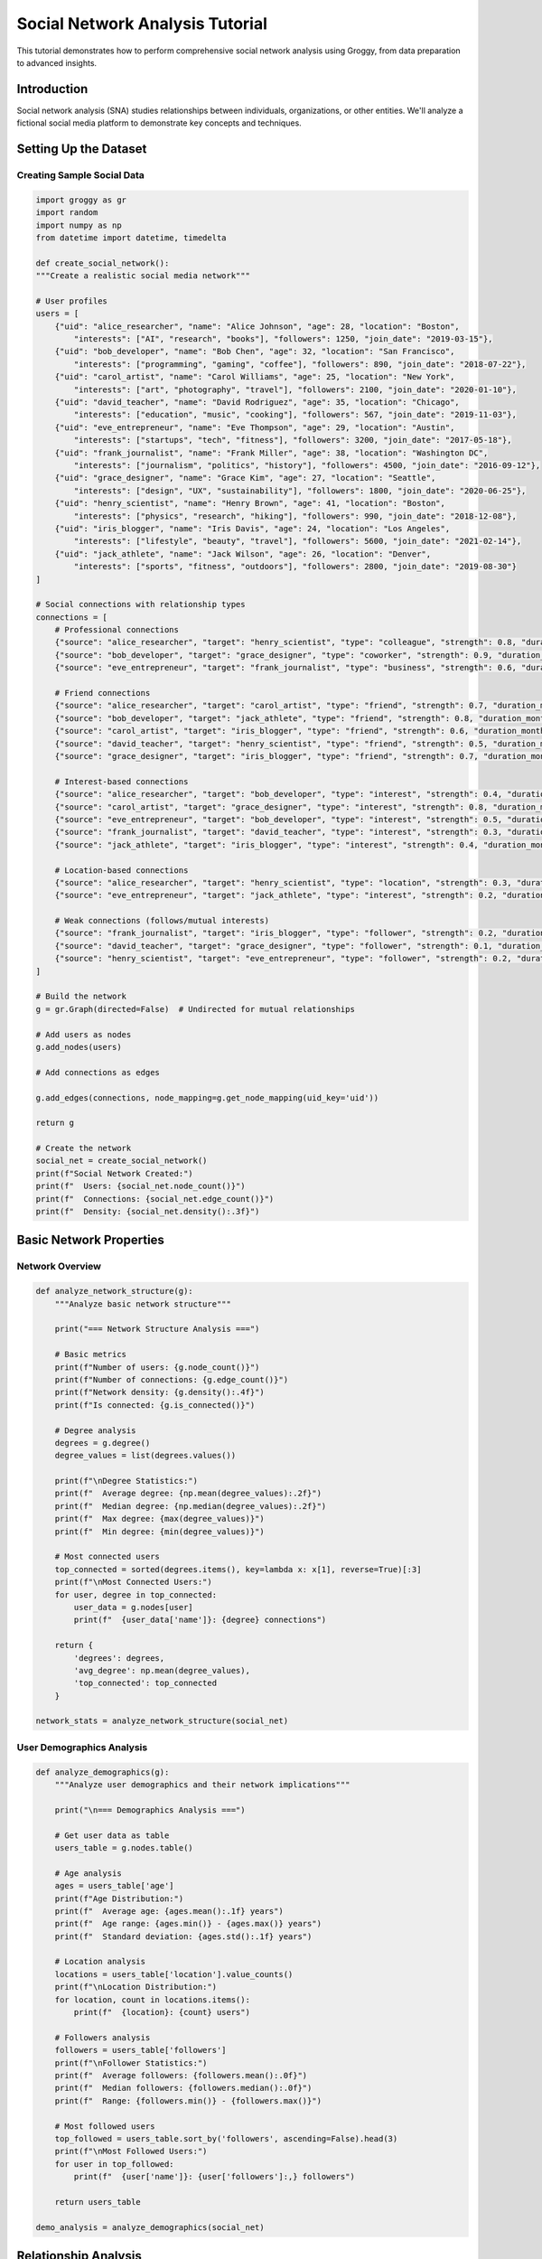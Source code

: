 Social Network Analysis Tutorial
================================

This tutorial demonstrates how to perform comprehensive social network analysis using Groggy, from data preparation to advanced insights.

Introduction
-----------

Social network analysis (SNA) studies relationships between individuals, organizations, or other entities. We'll analyze a fictional social media platform to demonstrate key concepts and techniques.

Setting Up the Dataset
---------------------

Creating Sample Social Data
~~~~~~~~~~~~~~~~~~~~~~~~~~

.. code-block:: python

    import groggy as gr
    import random
    import numpy as np
    from datetime import datetime, timedelta

    def create_social_network():
    """Create a realistic social media network"""
    
    # User profiles
    users = [
        {"uid": "alice_researcher", "name": "Alice Johnson", "age": 28, "location": "Boston", 
            "interests": ["AI", "research", "books"], "followers": 1250, "join_date": "2019-03-15"},
        {"uid": "bob_developer", "name": "Bob Chen", "age": 32, "location": "San Francisco", 
            "interests": ["programming", "gaming", "coffee"], "followers": 890, "join_date": "2018-07-22"},
        {"uid": "carol_artist", "name": "Carol Williams", "age": 25, "location": "New York", 
            "interests": ["art", "photography", "travel"], "followers": 2100, "join_date": "2020-01-10"},
        {"uid": "david_teacher", "name": "David Rodriguez", "age": 35, "location": "Chicago", 
            "interests": ["education", "music", "cooking"], "followers": 567, "join_date": "2019-11-03"},
        {"uid": "eve_entrepreneur", "name": "Eve Thompson", "age": 29, "location": "Austin", 
            "interests": ["startups", "tech", "fitness"], "followers": 3200, "join_date": "2017-05-18"},
        {"uid": "frank_journalist", "name": "Frank Miller", "age": 38, "location": "Washington DC", 
            "interests": ["journalism", "politics", "history"], "followers": 4500, "join_date": "2016-09-12"},
        {"uid": "grace_designer", "name": "Grace Kim", "age": 27, "location": "Seattle", 
            "interests": ["design", "UX", "sustainability"], "followers": 1800, "join_date": "2020-06-25"},
        {"uid": "henry_scientist", "name": "Henry Brown", "age": 41, "location": "Boston", 
            "interests": ["physics", "research", "hiking"], "followers": 990, "join_date": "2018-12-08"},
        {"uid": "iris_blogger", "name": "Iris Davis", "age": 24, "location": "Los Angeles", 
            "interests": ["lifestyle", "beauty", "travel"], "followers": 5600, "join_date": "2021-02-14"},
        {"uid": "jack_athlete", "name": "Jack Wilson", "age": 26, "location": "Denver", 
            "interests": ["sports", "fitness", "outdoors"], "followers": 2800, "join_date": "2019-08-30"}
    ]
    
    # Social connections with relationship types
    connections = [
        # Professional connections
        {"source": "alice_researcher", "target": "henry_scientist", "type": "colleague", "strength": 0.8, "duration_months": 18},
        {"source": "bob_developer", "target": "grace_designer", "type": "coworker", "strength": 0.9, "duration_months": 24},
        {"source": "eve_entrepreneur", "target": "frank_journalist", "type": "business", "strength": 0.6, "duration_months": 12},
        
        # Friend connections
        {"source": "alice_researcher", "target": "carol_artist", "type": "friend", "strength": 0.7, "duration_months": 36},
        {"source": "bob_developer", "target": "jack_athlete", "type": "friend", "strength": 0.8, "duration_months": 48},
        {"source": "carol_artist", "target": "iris_blogger", "type": "friend", "strength": 0.6, "duration_months": 15},
        {"source": "david_teacher", "target": "henry_scientist", "type": "friend", "strength": 0.5, "duration_months": 60},
        {"source": "grace_designer", "target": "iris_blogger", "type": "friend", "strength": 0.7, "duration_months": 20},
        
        # Interest-based connections
        {"source": "alice_researcher", "target": "bob_developer", "type": "interest", "strength": 0.4, "duration_months": 8},
        {"source": "carol_artist", "target": "grace_designer", "type": "interest", "strength": 0.8, "duration_months": 22},
        {"source": "eve_entrepreneur", "target": "bob_developer", "type": "interest", "strength": 0.5, "duration_months": 14},
        {"source": "frank_journalist", "target": "david_teacher", "type": "interest", "strength": 0.3, "duration_months": 6},
        {"source": "jack_athlete", "target": "iris_blogger", "type": "interest", "strength": 0.4, "duration_months": 10},
        
        # Location-based connections
        {"source": "alice_researcher", "target": "henry_scientist", "type": "location", "strength": 0.3, "duration_months": 24},
        {"source": "eve_entrepreneur", "target": "jack_athlete", "type": "interest", "strength": 0.2, "duration_months": 5},
        
        # Weak connections (follows/mutual interests)
        {"source": "frank_journalist", "target": "iris_blogger", "type": "follower", "strength": 0.2, "duration_months": 3},
        {"source": "david_teacher", "target": "grace_designer", "type": "follower", "strength": 0.1, "duration_months": 2},
        {"source": "henry_scientist", "target": "eve_entrepreneur", "type": "follower", "strength": 0.2, "duration_months": 7},
    ]
    
    # Build the network
    g = gr.Graph(directed=False)  # Undirected for mutual relationships
    
    # Add users as nodes
    g.add_nodes(users)
    
    # Add connections as edges
    
    g.add_edges(connections, node_mapping=g.get_node_mapping(uid_key='uid'))
    
    return g

    # Create the network
    social_net = create_social_network()
    print(f"Social Network Created:")
    print(f"  Users: {social_net.node_count()}")
    print(f"  Connections: {social_net.edge_count()}")
    print(f"  Density: {social_net.density():.3f}")

Basic Network Properties
-----------------------

Network Overview
~~~~~~~~~~~~~~~

.. code-block:: python

    def analyze_network_structure(g):
        """Analyze basic network structure"""
        
        print("=== Network Structure Analysis ===")
        
        # Basic metrics
        print(f"Number of users: {g.node_count()}")
        print(f"Number of connections: {g.edge_count()}")
        print(f"Network density: {g.density():.4f}")
        print(f"Is connected: {g.is_connected()}")
        
        # Degree analysis
        degrees = g.degree()
        degree_values = list(degrees.values())
        
        print(f"\nDegree Statistics:")
        print(f"  Average degree: {np.mean(degree_values):.2f}")
        print(f"  Median degree: {np.median(degree_values):.2f}")
        print(f"  Max degree: {max(degree_values)}")
        print(f"  Min degree: {min(degree_values)}")
        
        # Most connected users
        top_connected = sorted(degrees.items(), key=lambda x: x[1], reverse=True)[:3]
        print(f"\nMost Connected Users:")
        for user, degree in top_connected:
            user_data = g.nodes[user]
            print(f"  {user_data['name']}: {degree} connections")
        
        return {
            'degrees': degrees,
            'avg_degree': np.mean(degree_values),
            'top_connected': top_connected
        }

    network_stats = analyze_network_structure(social_net)


User Demographics Analysis
~~~~~~~~~~~~~~~~~~~~~~~~~

.. code-block:: python

    def analyze_demographics(g):
        """Analyze user demographics and their network implications"""
        
        print("\n=== Demographics Analysis ===")
        
        # Get user data as table
        users_table = g.nodes.table()
        
        # Age analysis
        ages = users_table['age']
        print(f"Age Distribution:")
        print(f"  Average age: {ages.mean():.1f} years")
        print(f"  Age range: {ages.min()} - {ages.max()} years")
        print(f"  Standard deviation: {ages.std():.1f} years")
        
        # Location analysis
        locations = users_table['location'].value_counts()
        print(f"\nLocation Distribution:")
        for location, count in locations.items():
            print(f"  {location}: {count} users")
        
        # Followers analysis
        followers = users_table['followers']
        print(f"\nFollower Statistics:")
        print(f"  Average followers: {followers.mean():.0f}")
        print(f"  Median followers: {followers.median():.0f}")
        print(f"  Range: {followers.min()} - {followers.max()}")
        
        # Most followed users
        top_followed = users_table.sort_by('followers', ascending=False).head(3)
        print(f"\nMost Followed Users:")
        for user in top_followed:
            print(f"  {user['name']}: {user['followers']:,} followers")
        
        return users_table

    demo_analysis = analyze_demographics(social_net)

Relationship Analysis
-------------------

Connection Types and Strength
~~~~~~~~~~~~~~~~~~~~~~~~~~~~

.. code-block:: python

    def analyze_relationships(g):
        """Analyze relationship types and strengths"""
        
        print("\n=== Relationship Analysis ===")
        
        # Get edge data
        edges_table = g.edges.table()
        
        # Relationship type distribution
        rel_types = edges_table['type'].value_counts()
        print(f"Relationship Types:")
        for rel_type, count in rel_types.items():
            percentage = (count / len(edges_table)) * 100
            print(f"  {rel_type.capitalize()}: {count} ({percentage:.1f}%)")
        
        # Relationship strength analysis
        strengths = edges_table['strength']
        print(f"\nRelationship Strength:")
        print(f"  Average strength: {strengths.mean():.3f}")
        print(f"  Strong relationships (>0.7): {len(edges_table[edges_table['strength'] > 0.7])}")
        print(f"  Weak relationships (<0.3): {len(edges_table[edges_table['strength'] < 0.3])}")
        
        # Duration analysis
        durations = edges_table['duration_months']
        print(f"\nRelationship Duration:")
        print(f"  Average duration: {durations.mean():.1f} months")
        print(f"  Long-term relationships (>24 months): {len(edges_table[edges_table['duration_months'] > 24])}")
        
        # Strongest relationships
        strongest = edges_table.sort_by('strength', ascending=False).head(3)
        print(f"\nStrongest Relationships:")
        for edge in strongest: # need iterator
            user1_name = g.nodes[edge['source']]['name']
            user2_name = g.nodes[edge['target']]['name']
            print(f"  {user1_name} <-> {user2_name}: {edge['strength']:.2f} ({edge['type']})")
        
        return edges_table

        relationship_analysis = analyze_relationships(social_net)

Homophily Analysis
~~~~~~~~~~~~~~~~~

.. code-block:: python

    def analyze_homophily(g):
        """Analyze homophily - tendency to connect with similar people"""
        
        print("\n=== Homophily Analysis ===")
        
        # Age homophily
        age_diffs = []
        location_matches = 0
        interest_overlaps = []
        total_edges = 0
        
        for edge in g.edges: # need iterator
            source_data = g.nodes[edge.source].item()
            target_data = g.nodes[edge.target].item()
            
            # Age difference
            age_diff = abs(source_data['age'] - target_data['age'])
            age_diffs.append(age_diff)
            
            # Location similarity
            if source_data['location'] == target_data['location']:
                location_matches += 1
            
            # Interest overlap
            source_interests = set(source_data['interests'])
            target_interests = set(target_data['interests'])
            overlap = len(source_interests.intersection(target_interests))
            interest_overlaps.append(overlap)
            
            total_edges += 1
        
        print(f"Age Homophily:")
        print(f"  Average age difference: {np.mean(age_diffs):.1f} years")
        print(f"  Same-age connections (<5 years): {sum(1 for diff in age_diffs if diff < 5)}/{total_edges}")
        
        print(f"\nLocation Homophily:")
        location_percentage = (location_matches / total_edges) * 100
        print(f"  Same-location connections: {location_matches}/{total_edges} ({location_percentage:.1f}%)")
        
        print(f"\nInterest Homophily:")
        print(f"  Average interest overlap: {np.mean(interest_overlaps):.1f} interests")
        print(f"  Connections with shared interests: {sum(1 for overlap in interest_overlaps if overlap > 0)}/{total_edges}")
        
        return {
            'age_diffs': age_diffs,
            'location_matches': location_matches,
            'interest_overlaps': interest_overlaps
        }

    homophily_analysis = analyze_homophily(social_net)

Centrality Analysis - # TODO: Add centrality analysis
-----------------

Influence and Importance
~~~~~~~~~~~~~~~~~~~~~~~

.. code-block:: python 

   def analyze_centrality(g): # TODO: Add centrality module - next release
       """Analyze different types of centrality to identify influential users"""
       
       print("\n=== Centrality Analysis ===")
       
       # Calculate different centrality measures
       degree_centrality = g.centrality.degree(normalized=True)
       pagerank = g.centrality.pagerank()
       betweenness = g.centrality.betweenness(normalized=True)
       
       # Create centrality comparison table
       users_table = g.nodes.table()
       centrality_data = []
       
       for user_id in g.nodes:
           user_data = g.nodes[user_id]
           centrality_data.append({
               'user_id': user_id,
               'name': user_data['name'],
               'degree_centrality': degree_centrality[user_id],
               'pagerank': pagerank[user_id],
               'betweenness': betweenness[user_id],
               'followers': user_data['followers']
           })
       
       # Convert to table and sort
       centrality_table = gr.table(centrality_data)
       
       print("Top 5 Users by Different Centrality Measures:")
       
       # Degree centrality (most connections)
       print(f"\nDegree Centrality (Most Connected):")
       top_degree = centrality_table.sort_values('degree_centrality', ascending=False).head(5)
       for _, user in top_degree.iterrows():
           print(f"  {user['name']}: {user['degree_centrality']:.3f}")
       
       # PageRank (influence through network)
       print(f"\nPageRank (Network Influence):")
       top_pagerank = centrality_table.sort_values('pagerank', ascending=False).head(5)
       for _, user in top_pagerank.iterrows():
           print(f"  {user['name']}: {user['pagerank']:.3f}")
       
       # Betweenness (bridge between communities)
       print(f"\nBetweenness Centrality (Network Bridges):")
       top_betweenness = centrality_table.sort_values('betweenness', ascending=False).head(5)
       for _, user in top_betweenness.iterrows():
           print(f"  {user['name']}: {user['betweenness']:.3f}")
       
       return centrality_table

   centrality_results = analyze_centrality(social_net)

Correlation Analysis
~~~~~~~~~~~~~~~~~~~

.. code-block:: python

   def analyze_centrality_correlations(centrality_table): # why are we using pandas here?
       """Analyze correlations between different centrality measures and external factors"""
       
       print("\n=== Centrality Correlations ===")
       
       # Convert to pandas for correlation analysis
       df = centrality_table.to_pandas()
       
       # Calculate correlations
       correlations = df[['degree_centrality', 'pagerank', 'betweenness', 'followers']].corr()
       
       print("Correlation Matrix:")
       print(correlations.round(3))
       
       # Specific insights
       degree_pagerank_corr = correlations.loc['degree_centrality', 'pagerank']
       followers_pagerank_corr = correlations.loc['followers', 'pagerank']
       
       print(f"\nKey Insights:")
       print(f"  Degree-PageRank correlation: {degree_pagerank_corr:.3f}")
       print(f"  Followers-PageRank correlation: {followers_pagerank_corr:.3f}")
       
       if degree_pagerank_corr > 0.7:
           print("  → Strong correlation between connections and influence")
       
       if followers_pagerank_corr > 0.5:
           print("  → External popularity aligns with network influence")
       else:
           print("  → Network influence differs from external popularity")
       
       return correlations

   correlations = analyze_centrality_correlations(centrality_results)

Community Detection - # TODO: Add community detection
-----------------

Finding Social Groups
~~~~~~~~~~~~~~~~~~~~

.. code-block:: python 

   def detect_communities(g): # TODO: Add community module - next release
       """Detect and analyze communities in the social network"""
       
       print("\n=== Community Detection ===")
       
       # Detect communities using Louvain algorithm
       communities = g.community.louvain(resolution=1.0)
       modularity = g.community.modularity(communities)
       
       print(f"Detected {len(communities)} communities")
       print(f"Modularity score: {modularity:.3f}")
       
       # Analyze each community
       community_analysis = []
       
       for i, community in enumerate(communities):
           print(f"\nCommunity {i+1} ({len(community)} members):")
           
           # Get community members' data
           members_data = []
           for user_id in community:
               user_data = g.nodes[user_id]
               members_data.append(user_data)
               print(f"  - {user_data['name']} ({user_data['location']})")
           
           # Analyze community characteristics
           locations = [member['location'] for member in members_data]
           ages = [member['age'] for member in members_data]
           interests = []
           for member in members_data:
               interests.extend(member['interests'])
           
           # Most common characteristics
           from collections import Counter
           location_counts = Counter(locations)
           interest_counts = Counter(interests)
           
           community_info = {
               'id': i,
               'size': len(community),
               'avg_age': np.mean(ages),
               'dominant_location': location_counts.most_common(1)[0] if location_counts else None,
               'common_interests': interest_counts.most_common(3),
               'members': community
           }
           
           community_analysis.append(community_info)
           
           print(f"    Average age: {community_info['avg_age']:.1f}")
           if community_info['dominant_location']:
               print(f"    Dominant location: {community_info['dominant_location'][0]}")
           print(f"    Common interests: {[interest for interest, count in community_info['common_interests']]}")
       
       return communities, community_analysis

   communities, community_info = detect_communities(social_net)

.. Inter-Community Analysis - # TODO: Add inter-community analysis - next release
.. ~~~~~~~~~~~~~~~~~~~~~~

.. .. code-block:: python

..    def analyze_community_connections(g, communities):
..        """Analyze connections between different communities"""
       
..        print("\n=== Inter-Community Analysis ===")
       
..        # Create community membership mapping
..        user_to_community = {}
..        for i, community in enumerate(communities):
..            for user in community:
..                user_to_community[user] = i
       
..        # Analyze edges between communities
..        inter_community_edges = []
..        intra_community_edges = []
       
..        for source, target in g.edges:
..            source_community = user_to_community[source]
..            target_community = user_to_community[target]
           
..            if source_community == target_community:
..                intra_community_edges.append((source, target))
..            else:
..                inter_community_edges.append((source, target, source_community, target_community))
       
..        print(f"Intra-community connections: {len(intra_community_edges)}")
..        print(f"Inter-community connections: {len(inter_community_edges)}")
       
..        # Bridge users (users with many inter-community connections)
..        bridge_scores = {}
..        for source, target, source_comm, target_comm in inter_community_edges:
..            bridge_scores[source] = bridge_scores.get(source, 0) + 1
..            bridge_scores[target] = bridge_scores.get(target, 0) + 1
       
..        if bridge_scores:
..            top_bridges = sorted(bridge_scores.items(), key=lambda x: x[1], reverse=True)[:3]
..            print(f"\nTop Bridge Users (connecting communities):")
..            for user, bridge_count in top_bridges:
..                user_data = g.nodes[user]
..                print(f"  {user_data['name']}: {bridge_count} inter-community connections")
       
..        # Community interaction matrix
..        community_matrix = np.zeros((len(communities), len(communities)))
..        for source, target, source_comm, target_comm in inter_community_edges:
..            community_matrix[source_comm][target_comm] += 1
..            community_matrix[target_comm][source_comm] += 1  # Undirected
       
..        print(f"\nCommunity Interaction Matrix:")
..        for i in range(len(communities)):
..            for j in range(len(communities)):
..                if i != j and community_matrix[i][j] > 0:
..                    print(f"  Community {i+1} <-> Community {j+1}: {int(community_matrix[i][j])} connections")
       
..        return bridge_scores, community_matrix

..    bridge_analysis, comm_matrix = analyze_community_connections(social_net, communities)

Network Evolution Analysis
-------------------------

Temporal Patterns - # needs to implement our history tree
~~~~~~~~~~~~~~~

.. code-block:: python

   def analyze_temporal_patterns(g):
       """Analyze how relationships formed over time"""
       
       print("\n=== Temporal Analysis ===")
       
       # Get relationship durations
       edges_table = g.edges.table()
       durations = edges_table['duration_months'].values
       
       # Relationship formation timeline
       formation_timeline = []
       current_date = datetime.now()
       
       for _, edge in edges_table.iterrows():
           formation_date = current_date - timedelta(days=edge['duration_months'] * 30)
           formation_timeline.append({
               'date': formation_date,
               'type': edge['type'],
               'strength': edge['strength'],
               'source': edge['source'],
               'target': edge['target']
           })
       
       # Sort by formation date
       formation_timeline.sort(key=lambda x: x['date'])
       
       print("Relationship Formation Timeline (oldest to newest):")
       for event in formation_timeline[:5]:  # Show first 5
           source_name = g.nodes[event['source']]['name']
           target_name = g.nodes[event['target']]['name']
           print(f"  {event['date'].strftime('%Y-%m')}: {source_name} <-> {target_name} ({event['type']})")
       
       # Analyze relationship type evolution
       type_timeline = {}
       for event in formation_timeline:
           year_month = event['date'].strftime('%Y-%m')
           if year_month not in type_timeline:
               type_timeline[year_month] = {'friend': 0, 'colleague': 0, 'interest': 0, 'other': 0}
           
           rel_type = event['type'] if event['type'] in type_timeline[year_month] else 'other'
           type_timeline[year_month][rel_type] += 1
       
       print(f"\nRelationship Type Evolution:")
       for period, types in list(type_timeline.items())[-6:]:  # Last 6 periods
           total = sum(types.values())
           if total > 0:
               print(f"  {period}: {dict(types)} (total: {total})")
       
       return formation_timeline, type_timeline

   temporal_analysis = analyze_temporal_patterns(social_net)

Influence Propagation
-------------------

Information Flow Modeling
~~~~~~~~~~~~~~~~~~~~~~~

.. code-block:: python

   def model_influence_propagation(g, seed_user, topic="new_tech"):
    """Model how influence/information spreads through the network"""
    
    print(f"\n=== Influence Propagation Analysis ===")
    print(f"Modeling spread of '{topic}' starting from {g.nodes[seed_user]['name']}")
    
    # Simple influence model based on relationship strength and user characteristics
    influenced_users = {seed_user}
    influence_probabilities = {}
    
    # Calculate influence probability for each user
    for user_id in g.node_ids:
        user_data = g.nodes[user_id].item()
        base_influence = user_data['followers'] / 100  # Base influence from follower count
        influence_probabilities[user_id] = min(base_influence, 0.8)  # Cap at 80%
    
    # Simulate propagation through network
    propagation_steps = []
    current_wave = {seed_user}
    step = 0
    
    while current_wave and step < 5:  # Limit to 5 steps
        next_wave = set()
        step_influences = []
        
        for influencer in current_wave:
            neighbors = g.neighbors(influencer)
            
            for neighbor in neighbors:
                if neighbor not in influenced_users:
                    # Calculate influence probability
                    edge_data = g.filter_edges(gr.EdgeFilter.connects_nodes(influencer, neighbor)).edges[0]
                    relationship_strength = edge_data['strength'].value
                    base_prob = influence_probabilities[neighbor]
                    
                    # Influence probability based on relationship strength and base probability
                    influence_prob = relationship_strength * base_prob
                    
                    # Simulate influence (using probability)
                    if random.random() < influence_prob:
                        influenced_users.add(neighbor)
                        next_wave.add(neighbor)
                        step_influences.append({
                            'influencer': influencer,
                            'influenced': neighbor,
                            'probability': influence_prob,
                            'relationship': edge_data['type']
                        })
        
        if step_influences:
            propagation_steps.append({
                'step': step + 1,
                'new_influenced': len(next_wave),
                'influences': step_influences
            })
            
            print(f"\nStep {step + 1}: {len(next_wave)} new users influenced")
            for inf in step_influences[:3]:  # Show first 3
                influencer_name = g.nodes[inf['influencer']]['name']
                influenced_name = g.nodes[inf['influenced']]['name']
                print(f"  {influencer_name} → {influenced_name} (p={inf['probability']:.2f}, {inf['relationship']})")
        
        current_wave = next_wave
        step += 1
    
    total_influenced = len(influenced_users)
    coverage = (total_influenced / g.node_count()) * 100
    
    print(f"\nPropagation Results:")
    print(f"  Total users influenced: {total_influenced}/{g.node_count()} ({coverage:.1f}%)")
    print(f"  Propagation steps: {len(propagation_steps)}")
    
    return influenced_users, propagation_steps

    # Test influence propagation from different seed users
    seed_users = ["frank_journalist", "iris_blogger", "eve_entrepreneur"]
    node_mapping = social_net.get_node_mapping(uid_key='uid')
    seed_users = [node_mapping[uid] for uid in seed_users]

    for seed in seed_users:
        propagation_result = model_influence_propagation(social_net, seed)

Network Recommendations
---------------------

Friend Recommendations
~~~~~~~~~~~~~~~~~~~~

.. code-block:: python

   def recommend_connections(g, target_user, num_recommendations=3):
       """Recommend new connections for a user based on network structure"""
       
       print(f"\n=== Connection Recommendations for {g.nodes[target_user]['name']} ===")
       
       target_data = g.nodes[target_user]
       current_connections = set(g.neighbors(target_user))
       current_connections.add(target_user)  # Don't recommend self
       
       recommendations = []
       
       # Analyze all potential connections
       for candidate_id in g.nodes:
           if candidate_id in current_connections:
               continue
           
           candidate_data = g.nodes[candidate_id]
           score = 0
           reasons = []
           
           # Common neighbors (friend-of-friend)
           candidate_neighbors = set(g.neighbors(candidate_id))
           common_neighbors = current_connections.intersection(candidate_neighbors)
           if common_neighbors:
               score += len(common_neighbors) * 0.4
               mutual_friends = [g.nodes[neighbor]['name'] for neighbor in common_neighbors if neighbor != target_user]
               if mutual_friends:
                   reasons.append(f"Mutual connections: {', '.join(mutual_friends[:2])}")
           
           # Similar interests
           target_interests = set(target_data['interests'])
           candidate_interests = set(candidate_data['interests'])
           common_interests = target_interests.intersection(candidate_interests)
           if common_interests:
               score += len(common_interests) * 0.3
               reasons.append(f"Shared interests: {', '.join(list(common_interests))}")
           
           # Same location
           if target_data['location'] == candidate_data['location']:
               score += 0.2
               reasons.append(f"Same location: {target_data['location']}")
           
           # Similar age
           age_diff = abs(target_data['age'] - candidate_data['age'])
           if age_diff <= 5:
               score += 0.1
               reasons.append(f"Similar age ({candidate_data['age']} vs {target_data['age']})")
           
           if score > 0:
               recommendations.append({
                   'user_id': candidate_id,
                   'name': candidate_data['name'],
                   'score': score,
                   'reasons': reasons
               })
       
       # Sort by score and return top recommendations
       recommendations.sort(key=lambda x: x['score'], reverse=True)
       
       print(f"Top {num_recommendations} recommendations:")
       for i, rec in enumerate(recommendations[:num_recommendations]):
           print(f"{i+1}. {rec['name']} (score: {rec['score']:.2f})")
           for reason in rec['reasons']:
               print(f"     • {reason}")
       
       return recommendations[:num_recommendations]

   # Generate recommendations for different users
   for user_id in ["alice_researcher", "bob_developer"]:
       recommendations = recommend_connections(social_net, user_id)

Content Recommendations
~~~~~~~~~~~~~~~~~~~~~

.. code-block:: python

   def recommend_content(g, target_user):
       """Recommend content based on network interests and influence"""
       
       print(f"\n=== Content Recommendations for {g.nodes[target_user]['name']} ===")
       
       target_data = g.nodes[target_user]
       neighbors = g.neighbors(target_user)
       
       # Analyze neighbor interests weighted by relationship strength
       interest_scores = {}
       
       for neighbor in neighbors:
           neighbor_data = g.nodes[neighbor]
           edge_data = g.get_edge(target_user, neighbor)
           relationship_weight = edge_data['strength']
           
           for interest in neighbor_data['interests']:
               if interest not in target_data['interests']:  # New interests only
                   interest_scores[interest] = interest_scores.get(interest, 0) + relationship_weight
       
       # Sort and recommend top interests
       recommended_interests = sorted(interest_scores.items(), key=lambda x: x[1], reverse=True)
       
       print("Recommended content topics:")
       for interest, score in recommended_interests[:5]:
           print(f"  • {interest.title()} (relevance score: {score:.2f})")
           
           # Find which connections are interested in this topic
           interested_connections = []
           for neighbor in neighbors:
               if interest in g.nodes[neighbor]['interests']:
                   interested_connections.append(g.nodes[neighbor]['name'])
           
           if interested_connections:
               print(f"    Interested connections: {', '.join(interested_connections[:3])}")
       
       return recommended_interests

   # Generate content recommendations
   for user_id in ["alice_researcher", "david_teacher"]:
       content_recs = recommend_content(social_net, user_id)

Visualization and Export
-----------------------

Network Visualization # TODO: need to implement our viz module
~~~~~~~~~~~~~~~~~~~~

.. code-block:: python

   def prepare_network_visualization(g, communities):
       """Prepare network data for visualization"""
       
       print("\n=== Preparing Visualization Data ===")
       
       # Create visualization data structure
       viz_data = {
           'nodes': [],
           'edges': [],
           'communities': communities
       }
       
       # Community color mapping
       colors = ['#FF6B6B', '#4ECDC4', '#45B7D1', '#96CEB4', '#FFEAA7', '#DDA0DD', '#98D8C8', '#F7DC6F']
       
       # Create community membership mapping
       user_to_community = {}
       for i, community in enumerate(communities):
           for user in community:
               user_to_community[user] = i
       
       # Prepare node data
       for user_id in g.nodes:
           user_data = g.nodes[user_id]
           community_id = user_to_community.get(user_id, 0)
           
           viz_data['nodes'].append({
               'id': user_id,
               'name': user_data['name'],
               'age': user_data['age'],
               'location': user_data['location'],
               'followers': user_data['followers'],
               'community': community_id,
               'color': colors[community_id % len(colors)],
               'size': min(user_data['followers'] / 200, 50)  # Scale for visualization
           })
       
       # Prepare edge data
       for source, target in g.edges:
           edge_data = g.get_edge(source, target)
           
           viz_data['edges'].append({
               'source': source,
               'target': target,
               'type': edge_data['type'],
               'strength': edge_data['strength'],
               'width': edge_data['strength'] * 5  # Scale for visualization
           })
       
       return viz_data

   viz_data = prepare_network_visualization(social_net, communities)

Export for External Tools
~~~~~~~~~~~~~~~~~~~~~~~~

.. code-block:: python

   def export_for_analysis(g, filename_prefix="social_network"):
       """Export network data for external analysis tools"""
       
       print(f"\n=== Exporting Data ===")
       
       # Export nodes
       nodes_df = g.nodes.table().to_pandas()
       nodes_file = f"{filename_prefix}_nodes.csv"
       nodes_df.to_csv(nodes_file, index=False)
       print(f"Nodes exported to: {nodes_file}")
       
       # Export edges
       edges_df = g.edges.table().to_pandas()
       edges_file = f"{filename_prefix}_edges.csv"
       edges_df.to_csv(edges_file, index=False)
       print(f"Edges exported to: {edges_file}")
       
       # Export centrality measures
       centrality_df = centrality_results.to_pandas()
       centrality_file = f"{filename_prefix}_centrality.csv"
       centrality_df.to_csv(centrality_file, index=False)
       print(f"Centrality measures exported to: {centrality_file}")
       
       # Export for Gephi (GraphML format)
       try:
           nx_graph = g.to_networkx()
           import networkx as nx
           graphml_file = f"{filename_prefix}.graphml"
           nx.write_graphml(nx_graph, graphml_file)
           print(f"GraphML exported to: {graphml_file}")
       except ImportError:
           print("NetworkX not available for GraphML export")
       
       return {
           'nodes_file': nodes_file,
           'edges_file': edges_file,
           'centrality_file': centrality_file
       }

   # Export data (uncomment to actually export)
   # exported_files = export_for_analysis(social_net)

Summary and Insights
-------------------

.. code-block:: python

   def generate_network_report(g, centrality_results, communities):
       """Generate a comprehensive network analysis report"""
       
       print("\n" + "="*50)
       print("SOCIAL NETWORK ANALYSIS REPORT")
       print("="*50)
       
       # Network overview
       print(f"\n📊 NETWORK OVERVIEW")
       print(f"   Total users: {g.node_count()}")
       print(f"   Total connections: {g.edge_count()}")
       print(f"   Network density: {g.density():.4f}")
       print(f"   Communities detected: {len(communities)}")
       
       # Key influencers
       top_pagerank = centrality_results.sort_values('pagerank', ascending=False).head(3)
       print(f"\n🌟 TOP INFLUENCERS (by PageRank)")
       for i, (_, user) in enumerate(top_pagerank.iterrows(), 1):
           print(f"   {i}. {user['name']} (score: {user['pagerank']:.3f})")
       
       # Network bridges
       top_betweenness = centrality_results.sort_values('betweenness', ascending=False).head(3)
       print(f"\n🌉 NETWORK BRIDGES (by Betweenness)")
       for i, (_, user) in enumerate(top_betweenness.iterrows(), 1):
           print(f"   {i}. {user['name']} (score: {user['betweenness']:.3f})")
       
       # Community insights
       print(f"\n👥 COMMUNITY INSIGHTS")
       for i, info in enumerate(community_info):
           print(f"   Community {i+1}: {info['size']} members, avg age {info['avg_age']:.1f}")
           if info['dominant_location']:
               print(f"      Dominant location: {info['dominant_location'][0]}")
       
       # Recommendations
       print(f"\n💡 KEY RECOMMENDATIONS")
       
       # Find users with low centrality but high follower count (underutilized influence)
       df = centrality_results.to_pandas()
       underutilized = df[(df['followers'] > df['followers'].median()) & 
                         (df['pagerank'] < df['pagerank'].median())]
       
       if len(underutilized) > 0:
           print(f"   • Users with high followers but low network influence:")
           for _, user in underutilized.head(2).iterrows():
               print(f"     - {user['name']}: {user['followers']} followers, PageRank {user['pagerank']:.3f}")
       
       # Density recommendation
       if g.density() < 0.1:
           print(f"   • Network is sparse - consider facilitating more connections")
       elif g.density() > 0.5:
           print(f"   • Network is very dense - may benefit from community-based features")
       
       print(f"\n" + "="*50)

   # Generate final report
   generate_network_report(social_net, centrality_results, communities)

This comprehensive tutorial demonstrates how to perform social network analysis with Groggy, from basic network properties to advanced influence modeling and recommendation systems. The techniques shown here can be adapted to analyze real social networks, organizational structures, or any relationship-based data.
